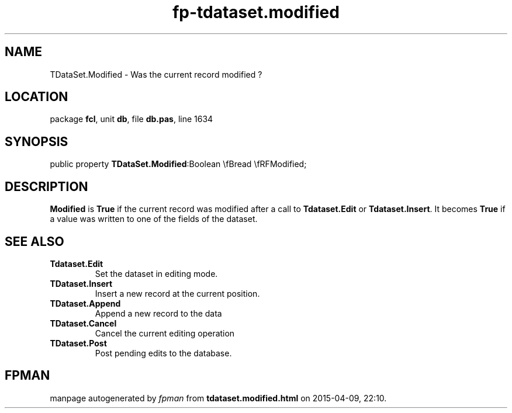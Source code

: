 .\" file autogenerated by fpman
.TH "fp-tdataset.modified" 3 "2014-03-14" "fpman" "Free Pascal Programmer's Manual"
.SH NAME
TDataSet.Modified - Was the current record modified ?
.SH LOCATION
package \fBfcl\fR, unit \fBdb\fR, file \fBdb.pas\fR, line 1634
.SH SYNOPSIS
public property  \fBTDataSet.Modified\fR:Boolean \\fBread \\fRFModified;
.SH DESCRIPTION
\fBModified\fR is \fBTrue\fR if the current record was modified after a call to \fBTdataset.Edit\fR or \fBTdataset.Insert\fR. It becomes \fBTrue\fR if a value was written to one of the fields of the dataset.


.SH SEE ALSO
.TP
.B Tdataset.Edit
Set the dataset in editing mode.
.TP
.B TDataset.Insert
Insert a new record at the current position.
.TP
.B TDataset.Append
Append a new record to the data
.TP
.B TDataset.Cancel
Cancel the current editing operation
.TP
.B TDataset.Post
Post pending edits to the database.

.SH FPMAN
manpage autogenerated by \fIfpman\fR from \fBtdataset.modified.html\fR on 2015-04-09, 22:10.

